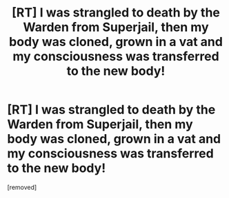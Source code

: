 #+TITLE: [RT] I was strangled to death by the Warden from Superjail, then my body was cloned, grown in a vat and my consciousness was transferred to the new body!

* [RT] I was strangled to death by the Warden from Superjail, then my body was cloned, grown in a vat and my consciousness was transferred to the new body!
:PROPERTIES:
:Score: 0
:DateUnix: 1560986028.0
:DateShort: 2019-Jun-20
:END:
[removed]

